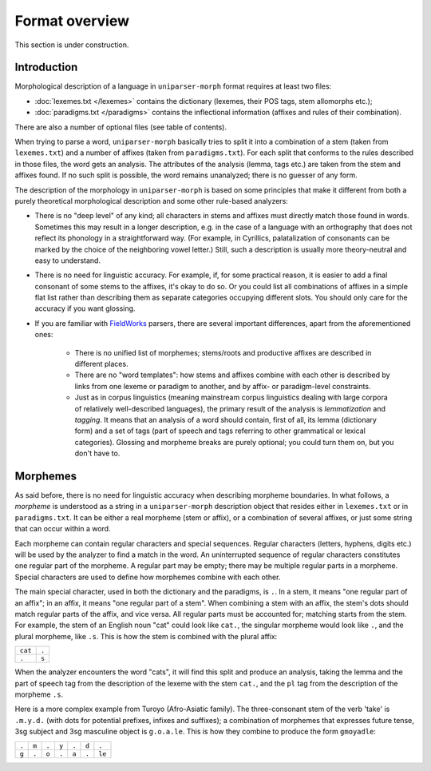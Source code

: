 Format overview
===============

This section is under construction.

Introduction
------------

Morphological description of a language in ``uniparser-morph`` format requires at least two files:

* :doc:`lexemes.txt </lexemes>` contains the dictionary (lexemes, their POS tags, stem allomorphs etc.);
* :doc:`paradigms.txt </paradigms>` contains the inflectional information (affixes and rules of their combination).

There are also a number of optional files (see table of contents).

When trying to parse a word, ``uniparser-morph`` basically tries to split it into a combination of a stem (taken from ``lexemes.txt``) and a number of affixes (taken from ``paradigms.txt``). For each split that conforms to the rules described in those files, the word gets an analysis. The attributes of the analysis (lemma, tags etc.) are taken from the stem and affixes found. If no such split is possible, the word remains unanalyzed; there is no guesser of any form.

The description of the morphology in ``uniparser-morph`` is based on some principles that make it different from both a purely theoretical morphological description and some other rule-based analyzers:

* There is no "deep level" of any kind; all characters in stems and affixes must directly match those found in words. Sometimes this may result in a longer description, e.g. in the case of a language with an orthography that does not reflect its phonology in a straightforward way. (For example, in Cyrillics, palatalization of consonants can be marked by the choice of the neighboring vowel letter.) Still, such a description is usually more theory-neutral and easy to understand.
* There is no need for linguistic accuracy. For example, if, for some practical reason, it is easier to add a final consonant of some stems to the affixes, it's okay to do so. Or you could list all combinations of affixes in a simple flat list rather than describing them as separate categories occupying different slots. You should only care for the accuracy if you want glossing.
* If you are familiar with FieldWorks_ parsers, there are several important differences, apart from the aforementioned ones:

    * There is no unified list of morphemes; stems/roots and productive affixes are described in different places.
    * There are no "word templates": how stems and affixes combine with each other is described by links from one lexeme or paradigm to another, and by affix- or paradigm-level constraints.
    * Just as in corpus linguistics (meaning mainstream corpus linguistics dealing with large corpora of relatively well-described languages), the primary result of the analysis is *lemmatization* and *tagging*. It means that an analysis of a word should contain, first of all, its lemma (dictionary form) and a set of tags (part of speech and tags referring to other grammatical or lexical categories). Glossing and morpheme breaks are purely optional; you could turn them on, but you don't have to.

Morphemes
---------

As said before, there is no need for linguistic accuracy when describing morpheme boundaries. In what follows, a *morpheme* is understood as a string in a ``uniparser-morph`` description object that resides either in ``lexemes.txt`` or in ``paradigms.txt``. It can be either a real morpheme (stem or affix), or a combination of several affixes, or just some string that can occur within a word.

Each morpheme can contain regular characters and special sequences. Regular characters (letters, hyphens, digits etc.) will be used by the analyzer to find a match in the word. An uninterrupted sequence of regular characters constitutes one regular part of the morpheme. A regular part may be empty; there may be multiple regular parts in a morpheme. Special characters are used to define how morphemes combine with each other.

The main special character, used in both the dictionary and the paradigms, is ``.``. In a stem, it means "one regular part of an affix"; in an affix, it means "one regular part of a stem". When combining a stem with an affix, the stem's dots should match regular parts of the affix, and vice versa. All regular parts must be accounted for; matching starts from the stem. For example, the stem of an English noun "cat" could look like ``cat.``, the singular morpheme would look like ``.``, and the plural morpheme, like ``.s``. This is how the stem is combined with the plural affix:

+---------+-------+
| ``cat`` | ``.`` |
+---------+-------+
| ``.``   | ``s`` |
+---------+-------+

When the analyzer encounters the word "cats", it will find this split and produce an analysis, taking the lemma and the part of speech tag from the description of the lexeme with the stem ``cat.``, and the ``pl`` tag from the description of the morpheme ``.s``.

Here is a more complex example from Turoyo (Afro-Asiatic family). The three-consonant stem of the verb 'take' is ``.m.y.d.`` (with dots for potential prefixes, infixes and suffixes); a combination of morphemes that expresses future tense, 3sg subject and 3sg masculine object is ``g.o.a.le``. This is how they combine to produce the form ``gmoyadle``:

+-------+-------+-------+-------+-------+-------+--------+
| ``.`` | ``m`` | ``.`` | ``y`` | ``.`` | ``d`` | ``.``  |
+-------+-------+-------+-------+-------+-------+--------+
| ``g`` | ``.`` | ``o`` | ``.`` | ``a`` | ``.`` | ``le`` |
+-------+-------+-------+-------+-------+-------+--------+


.. _FieldWorks: https://software.sil.org/fieldworks/